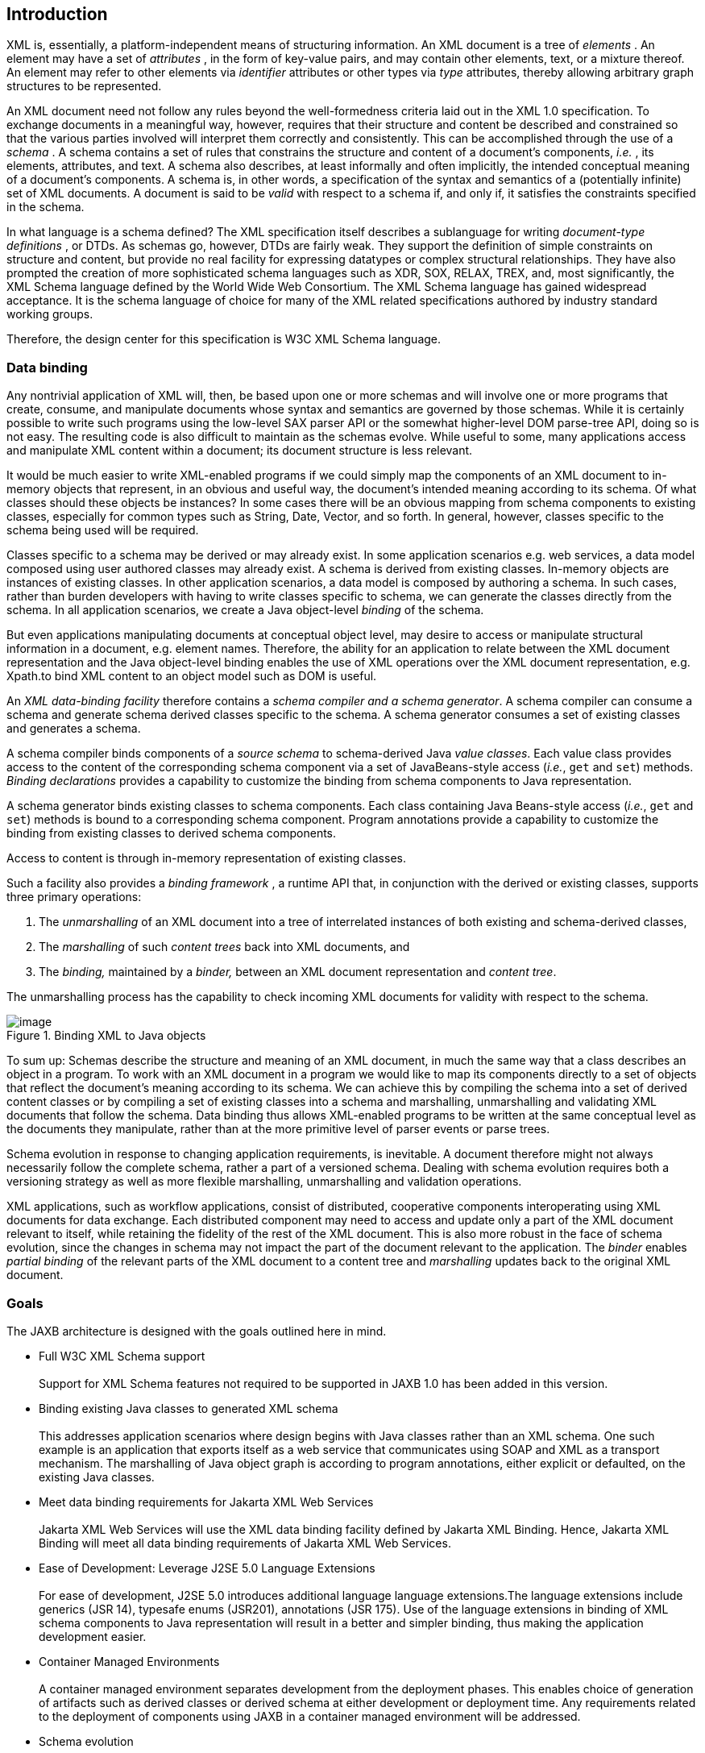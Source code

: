 //
// Copyright (c) 2020 Contributors to the Eclipse Foundation
//

== [[a2]]Introduction

XML is, essentially, a platform-independent
means of structuring information. An XML document is a tree of
_elements_ . An element may have a set of _attributes_ , in the form of
key-value pairs, and may contain other elements, text, or a mixture
thereof. An element may refer to other elements via _identifier_
attributes or other types via _type_ attributes, thereby allowing
arbitrary graph structures to be represented.

An XML document need not follow any rules
beyond the well-formedness criteria laid out in the XML 1.0
specification. To exchange documents in a meaningful way, however,
requires that their structure and content be described and constrained
so that the various parties involved will interpret them correctly and
consistently. This can be accomplished through the use of a _schema_ . A
schema contains a set of rules that constrains the structure and content
of a document’s components, _i.e._ , its elements, attributes, and text.
A schema also describes, at least informally and often implicitly, the
intended conceptual meaning of a document’s components. A schema is, in
other words, a specification of the syntax and semantics of a
(potentially infinite) set of XML documents. A document is said to be
_valid_ with respect to a schema if, and only if, it satisfies the
constraints specified in the schema.

In what language is a schema defined? The XML
specification itself describes a sublanguage for writing _document-type
definitions_ , or DTDs. As schemas go, however, DTDs are fairly weak.
They support the definition of simple constraints on structure and
content, but provide no real facility for expressing datatypes or
complex structural relationships. They have also prompted the creation
of more sophisticated schema languages such as XDR, SOX, RELAX, TREX,
and, most significantly, the XML Schema language defined by the World
Wide Web Consortium. The XML Schema language has gained widespread
acceptance. It is the schema language of choice for many of the XML
related specifications authored by industry standard working groups.

Therefore, the design center for this specification is W3C XML Schema
language.

=== Data binding

Any nontrivial application of XML will, then,
be based upon one or more schemas and will involve one or more programs
that create, consume, and manipulate documents whose syntax and
semantics are governed by those schemas. While it is certainly possible
to write such programs using the low-level SAX parser API or the
somewhat higher-level DOM parse-tree API, doing so is not easy. The
resulting code is also difficult to maintain as the schemas evolve.
While useful to some, many applications access and manipulate XML
content within a document; its document structure is less relevant.

It would be much easier to write XML-enabled
programs if we could simply map the components of an XML document to
in-memory objects that represent, in an obvious and useful way, the
document’s intended meaning according to its schema. Of what classes
should these objects be instances? In some cases there will be an
obvious mapping from schema components to existing classes, especially
for common types such as String, Date, Vector, and so forth. In
general, however, classes specific to the schema being used will be
required.

Classes specific to a schema may be derived or
may already exist. In some application scenarios e.g. web services, a
data model composed using user authored classes may already exist. A
schema is derived from existing classes. In-memory objects are instances
of existing classes. In other application scenarios, a data model is
composed by authoring a schema. In such cases, rather than burden
developers with having to write classes specific to schema, we can
generate the classes directly from the schema. In all application
scenarios, we create a Java object-level _binding_ of the schema.

But even applications manipulating documents
at conceptual object level, may desire to access or manipulate
structural information in a document, e.g. element names. Therefore, the
ability for an application to relate between the XML document
representation and the Java object-level binding enables the use of XML
operations over the XML document representation, e.g. Xpath.to bind XML
content to an object model such as DOM is useful.

An _XML data-binding facility_ therefore
contains a _schema compiler and a schema generator_. A schema compiler
can consume a schema and generate schema derived classes specific to the
schema. A schema generator consumes a set of existing classes and
generates a schema.

A schema compiler binds components of a
_source schema_ to schema-derived Java _value classes_. Each value class
provides access to the content of the corresponding schema component via
a set of JavaBeans-style access (_i.e._, `get` and `set`) methods.
_Binding declarations_ provides a capability to customize the binding
from schema components to Java representation.

A schema generator binds existing classes to
schema components. Each class containing Java Beans-style access
(_i.e._, `get` and `set`) methods is bound to a corresponding schema
component. Program annotations provide a capability to customize the
binding from existing classes to derived schema components.

Access to content is through in-memory representation of existing classes.

Such a facility also provides a _binding
framework_ , a runtime API that, in conjunction with the derived or
existing classes, supports three primary operations:

. The _unmarshalling_ of an XML document into
a tree of interrelated instances of both existing and schema-derived
classes,
. The _marshalling_ of such _content trees_
back into XML documents, and
. The _binding,_ maintained by a _binder,_
between an XML document representation and _content tree_.

The unmarshalling process has the capability
to check incoming XML documents for validity with respect to the
schema. +

.Binding XML to Java objects
image::images/xmlb-2.png[image]

To sum up: Schemas describe the structure and
meaning of an XML document, in much the same way that a class describes
an object in a program. To work with an XML document in a program we
would like to map its components directly to a set of objects that
reflect the document’s meaning according to its schema. We can achieve
this by compiling the schema into a set of derived content classes or by
compiling a set of existing classes into a schema and marshalling,
unmarshalling and validating XML documents that follow the schema. Data
binding thus allows XML-enabled programs to be written at the same
conceptual level as the documents they manipulate, rather than at the
more primitive level of parser events or parse trees.

Schema evolution in response to changing
application requirements, is inevitable. A document therefore might not
always necessarily follow the complete schema, rather a part of a
versioned schema. Dealing with schema evolution requires both a
versioning strategy as well as more flexible marshalling, unmarshalling
and validation operations.

XML applications, such as workflow
applications, consist of distributed, cooperative components
interoperating using XML documents for data exchange. Each distributed
component may need to access and update only a part of the XML document
relevant to itself, while retaining the fidelity of the rest of the XML
document. This is also more robust in the face of schema evolution,
since the changes in schema may not impact the part of the document
relevant to the application. The _binder_ enables _partial binding_ of
the relevant parts of the XML document to a content tree and
_marshalling_ updates back to the original XML document.

=== Goals

The JAXB architecture is designed with the
goals outlined here in mind.

* [[a25]]Full W3C XML Schema support +
 +
Support for XML Schema features not required
to be supported in JAXB 1.0 has been added in this version.

* [[a27]]Binding existing Java classes to generated XML schema +
 +
This addresses application scenarios where
design begins with Java classes rather than an XML schema. One such
example is an application that exports itself as a web service that
communicates using SOAP and XML as a transport mechanism. The
marshalling of Java object graph is according to program annotations,
either explicit or defaulted, on the existing Java classes.

* Meet data binding requirements for Jakarta XML Web Services +
 +
Jakarta XML Web Services will use the XML data binding
facility defined by Jakarta XML Binding. Hence,
Jakarta XML Binding will meet all data binding
requirements of Jakarta XML Web Services.

* Ease of Development: Leverage J2SE 5.0 Language Extensions +
 +
For ease of development, J2SE 5.0 introduces
additional language language extensions.The language extensions include
generics (JSR 14), typesafe enums (JSR201), annotations (JSR 175). Use
of the language extensions in binding of XML schema components to Java
representation will result in a better and simpler binding, thus making
the application development easier.

* Container Managed Environments +
 +
A container managed environment separates
development from the deployment phases. This enables choice of
generation of artifacts such as derived classes or derived schema at
either development or deployment time.
Any requirements related to the deployment of
components using JAXB in a container managed environment will be
addressed.

* Schema evolution +
 +
Schema evolution is a complex and difficult
area; it is also an important area. It is particularly important in data
centric applications such as Web services, where distributed
applications interact using XML as a data interchange format but are
designed with different versions of the schema. It is also important in
document centric applications where schemas are designed for
extensibility. Strategies to address both application scenarios will be
investigated and support added accordingly.

* Application specific behavior +
 +
There should be a way to associate application
specific behavior with schema derived code in a portable manner.

* Partial mapping of XML document relevant to application +
 +
In some application scenarios, only a subset
of the data within a XML document may be relevant to the application.

* Integration with other Java technologies +
 +
Integration or relationship with the following
Java technologies will be clarified. +
** Streaming API For XML (JSR 173) (StAX)

* Relationship to XML related specifications +
 +
XML related specifications will be surveyed to
determine their relationship to JAXB.

* Portability of JAXB mapped classes +
 +
An architecture that provides for a fully
portable JAXB 2.0 applications written to the J2SE platform will be
defined. JAXB 2.0 is targeted for inclusion in a future version of J2SE.
Application portability is a key requirement for inclusion in J2SE. +
 +
JAXB annotated classes must be source level
and binary compatible with any other JAXB 2.0 binding framework
implementation. As in JAXB 1.0, schema-derived interfaces/implementation
classes are only required to be source code compatible with other JAXB
implementations of the same version.

* Preserving equivalence - Round tripping (Java to XML to Java) +
 +
Transforming a Java content tree to XML
content and back to Java content again should result in an equivalent
Java content tree before and after the transformation.

* Preserving equivalence - Round tripping (XML to Java to XML) +
 +
While JAXB 1.0 specification did not require
the preservation of the XML information set when round tripping from XML
document to Java representation and back to XML document again, it did
not forbid the preservation either. The same applies to this version of
the specification.

* Unmarshalling invalid XML content +
 +
Unmarshalling of invalid content was out of
scope for JAXB 1.0. Simple binding rules and unmarshalling mechanisms
that specify the handling of invalid content will be defined.

* Ease of Use - Manipulation of XML documents in Java +
 +
Lower the barrier to entry to manipulating XML
documents within Java programs. Programmers should be able to access and
modify XML documents via a Java binding of the data, not via SAX or DOM.
It should be possible for a developer who knows little about XML to
compile a simple schema and immediately start making use of the classes
that are produced. +
 +
Rather than not supporting XML Schema extensibility concepts that can
not be statically bound, such as unconstrained wildcard content, these
concepts should be exposed directly as DOM or some other XML infoset
preserving representation since there is no other satisfactory static
Java binding representation for them.

* Customization +
 +
Applications sometimes require customization
to meet their data binding requirements. Customization support will
include: +
** XML to Java: +
 +
A standard way to customize the binding of
existing XML schema components to Java representation will be provided.
JAXB 1.0 provided customization mechanisms for the subset of XML Schema
components supported in JAXB 1.0. Customization support will be extended
to additional XML Schema features to be supported in this version of the
specification link:jaxb.html#a25[See Full W3C XML Schema
support].
** Java to XML: +
 +
A standard way to customize the binding of
existing Java classes to XML schema will be added,
link:jaxb.html#a27[See Binding existing Java classes to
generated XML schema].

* Schema derived classes should be natural +
 +
Insofar as possible, derived classes should
observe standard Java API design guidelines and naming conventions. If
new conventions are required then they should mesh well with existing
conventions. A developer should not be astonished when trying to use a
derived class.

* Schema derived classes should match conceptual level of source schema +
 +
It should be straightforward to examine any
content-bearing component of the source schema and identify the
corresponding Java language construct in the derived classes.


=== Non-Goals

* Support for Java versions prior to J2SE 5.0 +
 +
JAXB 2.0 relies on many of the Java language
features added in J2SE 5.0. It is not a goal to support JAXB 2.0 on Java
versions prior to J2SE 5.0.

* Explicit support for specifying the binding of DTD to a Java representation. +
 +
While it was desired to explicitly support
binding DTD to a Java representation, it became impractical to describe
both XML Schema binding and DTD binding. The existence of several
conversion tools that automate the conversion of a DTD to XML Schema
allows DTD users to be able to take advantage of JAXB technology by
converting their existing DTDs to XML Schema.

* XML Schema Extensions +
 +
XML Schema specification allows the annotation
of schemas and schema components with appinfo elements. JAXB 1.0
specifies the use of appinfo elements to customize the generated code.
For this version of the specification, use of appinfo elements for
customization of generated code continues to be in scope. However, use
of appinfo element to introduce validation constraints beyond those
already described in XML Schema 1.0 specification is out of scope.

* Support for SOAP Encoding +
 +
SOAP Encoding is out of scope. Use of the SOAP
encoding is essentially deprecated in the web services community, e.g.
the WS-I Basic Profile[WSIBP] excludes SOAP encoding.

* Support for validation on demand by schema derived classes +
 +
While working with a content tree
corresponding to an XML document it is often necessary to validate the
tree against the constraints in the source schema. JAXB 1.0 made it
possible to do this at any time, without the user having to first
marshal the tree into XML. However it is a non goal in JAXB 2.0, which
leverages the JAXP 1.3 validation API.

* Object graph traversal +
 +
Portable mechanisms to traverse a graph of
JavaBean objects will not be addressed in JAXB 2.0.

* Mapping any existing Java classes to any existing XML schema +
 +
The JAXB annotation mechanism is not
sophisticated enough to enable mapping an arbitrary class to all XML
schema concepts.

=== Conventions

Within normative prose in this specification,
the words _should_ and _must_ are defined as follows:

*  __should__ +
Conforming implementations are permitted to but need not behave as
described.
*  __must__ +
Conforming implementations are required to behave as described;
otherwise they are in error.

Throughout the document, the XML namespace
prefix `xs:` and `xsd:` refers to schema components in W3C XML Schema
namespace as specified in [XSD Part 1] and [XSD Part 2]. The XML
namespace prefix `xsi:` refers to the XML instance namespace defined in
[XSD Part 1]. Additionally, the XML namespace prefix `jaxb:` refers to
the JAXB namespace, `https://jakarta.ee/xml/ns/jaxb`. The XML
namespace prefix `ref:` refers to the namespace
`http://ws-i.org/profiles/basic/1.1/xsd` as defined in [WSIBP] and
[WSIAP].

All examples in the specification are for
illustrative purposes to assist in understanding concepts and are
non-normative. If an example conflicts with the normative prose, the
normative prose always takes precedence over the example.

=== Expert Group Members

The following people have contributed to this
specification.

[cols=",",]
|===
|Chavdar Baikov |SAP
AG

|David Bau |

|Arnaud Blandin |

|Stephen Brodsky
|IBM

|Russell Butek |IBM

|Jongjin Choi |TMAX

|Glen Daniels |Sonic
Software

|Blaise Doughan
|Oracle

|Christopher Fry
|BEA Systems

|Stanley Guan
|Oracle

|Mette Hedin |

|Kohsuke Kawaguchi
|Sun Microsystems, Inc.

|Sravan Kumar
|Pramati Technologies

|Changshin Lee |Tmax
Soft, Inc.

|Anjana Manian
|Oracle

|Ed Merks |IBM

|Steve Perry
|Fidelity Information Services

|Radu Preotiuc-Pietro
|BEA

|Srividya Rajagopalan
|Nokia Corporation

|Yann Raoul |

|Bjarne Rasmussen
|Novell, Inc.

|Adinarayana Sakala
|IONA Technologies PLC

|Dennis M. Sosnoski
|

|Keith Visco |

|Stefan Wachter |

|Umit Yalcinalp |

|Scott Ziegler |BEA
Systems

|Zulfi Umrani
|Novell, Inc.
|===

=== Acknowledgements

This document is a derivative work of concepts
and an initial draft initially led by Mark Reinhold of Sun Microsystems.
Our thanks to all who were involved in pioneering that initial effort.
The feedback from the Java User community on the initial JAXB technology
prototype greatly assisted in identifying requirements and directions.

The data binding experiences of the expert
group members have been instrumental in identifying the proper blend of
the countless data binding techniques that we have considered in the
course of writing this specification. We thank them for their
contributions and their review feedback.

Kohsuke Kawaguchi and Ryan Shoemaker have
directly contributed content to the specification and wrote the
companion javadoc. The following JAXB technology team members have been
invaluable in keeping the specification effort on the right track: Tom
Amiro, Leonid Arbouzov, Evgueni Astigueevitch, Jennifer Ball, Carla
Carlson, Patrick Curran, Scott Fordin, Omar Fung, Peter Kacandes, Dmitry
Khukhro, Tom Kincaid, K. Ari Krupnikov, Ramesh Mandava, Bhakti Mehta, Ed
Mooney, Ilya Neverov, Oleg Oleinik, Brian Ogata, Vivek Pandey, Cecilia
Peltier, Evgueni Rouban and Leslie Schwenk. The following people, all
from Sun Microsystems, have provided valuable input to this effort:
Roberto Chinnici, Chris Ferris, Mark Hapner, Eve Maler, Farrukh Najmi,
Eduardo Pelegri-llopart, Bill Shannon and Rahul Sharma.

The JAXB TCK software team would like to
acknowledge that the NIST XML Schema test suite [NIST] has greatly
assisted the conformance testing of this specification.

=== Acknowledgements for JAXB 2.0

Version 2.0 of this specification was created
under the Java Community Process as JSR-222. This specification is
shaped by valuable input from expert group members, people with Sun, and
Java User community feedback based on their experience with JAXB 1.0.

The data binding experience of the expert
group has been very instrumental in identifying usage scenarios
(including those from web services),design and evaluation of different
databinding techniques. We thank them for their contributions and review
feedback.

The following people, all from Sun
Microsystems, have provided valuable input. The experiences of the
reference implementation team, led by Kohsuke Kawaguchi, has been
influential in identifying data binding solutions. Kohsuke Kawaguchi and
Ryan Shoemaker have directly contributed content to the companion
javadoc.Addtional feedback was provided by the following JAXB technology
team members: Bhakti Mehta, Ed Mooney, Ryan Shoemaker, Karthikeyan
Krishnamurthy, Tom Amiro, Leonid Arbouzov, Leonid Kuskov, Dmitry
Fazunenko, Dmitry Lepekhin, Alexey Vishentsev, Omar Fung, and Anita
Jindal. Valuable input was provided by the following people from Sun:
Eduardo Pelegri-Llopart, Graham Hamilton, Mark Hapner, Bill Shannon.


The JAXB TCK software team would like to
acknowledge that the NIST XML Schema test suite [NIST] has greatly
assisted the conformance testing of this specification.

